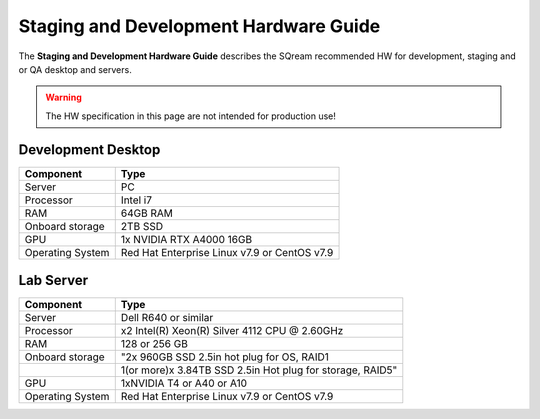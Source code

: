 .. non_production_hardware_guide:

***************************************
Staging and Development Hardware Guide
***************************************

The **Staging and Development Hardware Guide** describes the SQream recommended HW for development, staging and or QA desktop and servers.

.. warning:: The HW specification in this page are not intended for production use!

Development Desktop
-----------------------------------

+------------------+-----------------------------------------------+
| **Component**    | **Type**                                      |
+==================+===============================================+
| Server           | PC                                            |
+------------------+-----------------------------------------------+
| Processor        | Intel i7                                      |
+------------------+-----------------------------------------------+
| RAM              | 64GB RAM                                      |
+------------------+-----------------------------------------------+
| Onboard storage  | 2TB SSD                                       |
+------------------+-----------------------------------------------+
| GPU              | 1x NVIDIA RTX A4000 16GB                      |
+------------------+-----------------------------------------------+
| Operating System | Red Hat Enterprise Linux v7.9 or CentOS v7.9  |
+------------------+-----------------------------------------------+


Lab Server
-----------------------------------

+------------------+------------------------------------------------------------+
| **Component**    | **Type**                                                   |
+==================+============================================================+
| Server           | Dell R640 or similar                                       |
+------------------+------------------------------------------------------------+
| Processor        | x2 Intel(R) Xeon(R) Silver 4112 CPU @ 2.60GHz              |
+------------------+------------------------------------------------------------+
| RAM              | 128 or 256 GB                                              |
+------------------+------------------------------------------------------------+
| Onboard storage  | "2x 960GB SSD 2.5in hot plug for OS, RAID1                 |
+------------------+------------------------------------------------------------+
|                  | 1(or more)x 3.84TB SSD 2.5in Hot plug for storage, RAID5"  |
+------------------+------------------------------------------------------------+
| GPU              | 1xNVIDIA T4 or A40 or A10                                  |
+------------------+------------------------------------------------------------+
| Operating System | Red Hat Enterprise Linux v7.9 or CentOS v7.9               |
+------------------+------------------------------------------------------------+
